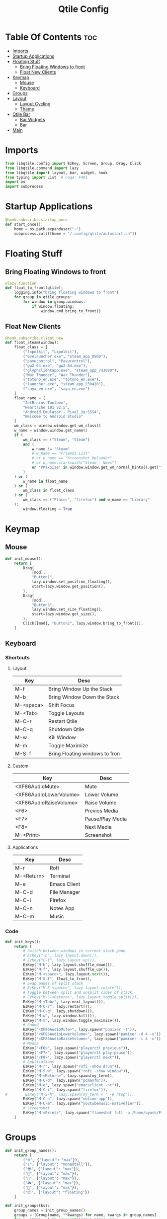 #+TITLE: Qtile Config
#+PROPERTY: header-args :tangle config.py

* Table Of Contents :toc:
- [[#imports][Imports]]
- [[#startup-applications][Startup Applications]]
- [[#floating-stuff][Floating Stuff]]
  - [[#bring-floating-windows-to-front][Bring Floating Windows to front]]
  - [[#float-new-clients][Float New Clients]]
- [[#keymap][Keymap]]
  - [[#mouse][Mouse]]
  - [[#keyboard][Keyboard]]
- [[#groups][Groups]]
- [[#layout][Layout]]
  - [[#layout-cycling][Layout Cycling]]
  - [[#theme][Theme]]
- [[#qtile-bar][Qtile Bar]]
  - [[#bar-widgets][Bar Widgets]]
  - [[#bar][Bar]]
- [[#main][Main]]

* Imports
#+begin_src python
  from libqtile.config import EzKey, Screen, Group, Drag, Click
  from libqtile.command import lazy
  from libqtile import layout, bar, widget, hook
  from typing import List  # noqa: F401
  import os
  import subprocess
#+end_src

* Startup Applications
#+begin_src python
  @hook.subscribe.startup_once
  def start_once():
      home = os.path.expanduser("~")
      subprocess.call([home + "/.config/qtile/autostart.sh"])
#+end_src

* Floating Stuff
** Bring Floating Windows to front
#+BEGIN_SRC python
  @lazy.function
  def float_to_front(qtile):
      logging.info("bring floating windows to front")
      for group in qtile.groups:
          for window in group.windows:
              if window.floating:
                  window.cmd_bring_to_front()
#+END_SRC
** Float New Clients
#+begin_src python
  @hook.subscribe.client_new
  def float_steam(window):
      float_class = [
          ("lxpolkit", "Lxpolkit"),
          ("evelauncher.exe", "steam_app_8500"),
          ("pavucontrol", "Pavucontrol"),
          ("gw2-64.exe", "gw2-64.exe"),
          ("glyphclientapp.exe", "steam_app_743090"),
          ("War Thunder", "War Thunder"),
          ("totono_en.exe", "totono_en.exe"),
          ("launcher.exe", "steam_app_230410"),
          ("saya_en.exe", "saya_en.exe")
      ]
      float_name = [
          "JetBrains Toolbox",
          "Heartache 101 v2.5",
          "Android Emulator - Pixel_3a:5554",
          "Welcome to Android Studio"
      ]
      wm_class = window.window.get_wm_class()
      w_name = window.window.get_name()
      if (
          wm_class == ("Steam", "Steam")
          and (
              w_name != "Steam"
              # w_name == "Friends List"
              # or w_name == "Screenshot Uploader"
              # or w_name.startswith("Steam - News")
              or "PMaxSize" in window.window.get_wm_normal_hints().get("flags", ())
          )
      ) or (
          w_name in float_name
      ) or (
          wm_class in float_class
      ) or (
          wm_class == ("Places", "firefox") and w_name == "Library"
      ):
          window.floating = True
#+end_src

* Keymap
** Mouse
#+begin_src python
  def init_mouse():
      return [
          Drag(
              [mod],
              "Button1",
              lazy.window.set_position_floating(),
              start=lazy.window.get_position(),
          ),
          Drag(
              [mod],
              "Button3",
              lazy.window.set_size_floating(),
              start=lazy.window.get_size(),
          ),
          Click([mod], "Button2", lazy.window.bring_to_front()),
      ]
#+end_src
** Keyboard
*** Shortcuts
**** Layout
| Key       | Desc                           |
|-----------+--------------------------------|
| M-f       | Bring Window Up the Stack      |
| M-b       | Bring Window Down the Stack    |
| M-<spaca> | Shift Focus                    |
| M-<Tab>   | Toggle Layouts                 |
| M-C-r     | Restart Qtile                  |
| M-C-q     | Shutdown Qtile                 |
| M-w       | Kill Window                    |
| M-m       | Toggle Maximize                |
| M-S-f     | Bring Floating windows to fron |
**** Custom
| Key                    | Desc             |
|------------------------+------------------|
| <XF86AudioMute>        | Mute             |
| <XF86AudioLowerVolume> | Lower Volume     |
| <XF86AudioRaiseVolume> | Raise Volume     |
| <F6>                   | Previos Media    |
| <F7>                   | Pause/Play Media |
| <F8>                   | Next Media       |
| M-<Print>              | Screenshot       |
**** Applications
| Key        | Desc         |
|------------+--------------|
| M-r        | Rofi         |
| M-<Return> | Terminal     |
| M-e        | Emacs Client |
| M-C-d      | File Manager |
| M-C-i      | Firefox      |
| M-C-n      | Notes App    |
| M-C-m      | Music        |

*** Code
#+begin_src python
  def init_keys():
      return [
          # Switch between windows in current stack pane
          # EzKey("-b", lazy.layout.down()),
          # EzKey("C-f", lazy.layout.up()),
          EzKey("M-b", lazy.layout.shuffle_down()),
          EzKey("M-f", lazy.layout.shuffle_up()),
          EzKey("M-<space>", lazy.layout.next()),
          EzKey("M-S-f", float_to_front),
          # Swap panes of split stack
          # EzKey("M-S-<space>", lazy.layout.rotate()),
          # Toggle between split and unsplit sides of stack.
          # EzKey("M-S-<Return>", lazy.layout.toggle_split()),
          EzKey("M-<Tab>", lazy.next_layout()),
          EzKey("M-C-r", lazy.restart()),
          EzKey("M-C-q", lazy.shutdown()),
          EzKey("M-w", lazy.window.kill()),
          EzKey("M-m", lazy.window.toggle_maximize()),
          # Sound
          EzKey("<XF86AudioMute>", lazy.spawn("pamixer -t")),
          EzKey("<XF86AudioLowerVolume>", lazy.spawn("pamixer -d 4 -u")),
          EzKey("<XF86AudioRaiseVolume>", lazy.spawn("pamixer -i 4 -u")),
          # Media
          EzKey("<F6>", lazy.spawn("playerctl previous")),
          EzKey("<F7>", lazy.spawn("playerctl play-pause")),
          EzKey("<F8>", lazy.spawn("playerctl next")),
          # Applications
          EzKey("M-r", lazy.spawn("rofi -show drun")),
          EzKey("M-S-w", lazy.spawn("rofi -show window")),
          EzKey("M-<Return>", lazy.spawn(my_term)),
          EzKey("M-C-d", lazy.spawn("pcmanfm")),
          EzKey("M-e", lazy.spawn("emacsclient -nc")),
          EzKey("M-C-i", lazy.spawn("firefox")),
  #        EzKey("M-S-h", lazy.spawn(my_term + " -e htop")),
          EzKey("M-C-n", lazy.spawn("notion-app")),
          EzKey("M-C-m", lazy.spawn("youtubemusic-nativefier")),
          # Screenshot
          EzKey("M-<Print>", lazy.spawn("flameshot full -p /home/ayush/Pictures/Screenshots")),
      ]
#+end_src

* Groups
#+begin_src python
  def init_group_names():
      return [
          ("🌐", {"layout": "max"}),
          ("⚓", {"layout": "monadtall"}),
          ("😎", {"layout": "max"}),
          ("📓", {"layout": "max"}),
          ("🎥", {"layout": "max"}),
          ("🎮", {"layout": "max"}),
          ("📁", {"layout": "max"}),
          ("📦", {"layout": "floating"})
      ]

  def init_groups(ks):
      group_names = init_group_names()
      groups = [Group(name, **kwargs) for name, kwargs in group_names]
      for i, (name, _) in enumerate(group_names, 1):
          ks.extend(
              [
                  EzKey("M-" + str(i), lazy.group[name].toscreen()),
                  EzKey("M-S-" + str(i), lazy.window.togroup(name)),
              ]
          )
      return groups
#+end_src

* Layout
** Layout Cycling
#+begin_src python
  def init_layouts():
      return [
          layout.MonadTall(**layout_theme),
          layout.TreeTab(**layout_theme),
          layout.Max(**layout_theme),
          layout.Floating(**layout_theme),
      ]
#+end_src
** Theme
#+begin_src python
  def init_layout_theme():
      return {
          "border_width": 3,
          "margin": 5,
          "border_focus": "#7C4DFF",
          "border_normal": "1D2330",
      }
#+end_src

* Qtile Bar
** Bar Widgets
#+begin_src python
  def bar_widgets(colors):
      seperator = widget.Sep(linewidth=3, padding=4, foreground=colors["foreground"])
      return [
          widget.GroupBox(
              active=colors["foreground"],
              inactive=colors["foreground-alt"],
              highlight_method="line",
              highlight_color=colors["highlight"],
              this_current_screen_border=colors["underline"],
              urgent_border=colors["alert"],
          ),
          widget.Spacer(),
          seperator,
          widget.Image(filename="~/.config/qtile/icons/sound.png",
                       margin=4),
          widget.PulseVolume(volume_app="pavucontrol",
                             padding=4,
                             fontsize=18),
          seperator,
          widget.Image(filename="~/.config/qtile/icons/network.png",
                       margin=4),
          widget.Net(format="{down} ↓↑ {up}"),
          seperator,
          widget.Image(filename="~/.config/qtile/icons/memory.png",
                       margin=4),
          widget.Memory(format="{MemUsed}M/{MemTotal}M"),
          seperator,
          widget.Image(filename="~/.config/qtile/icons/cpu.png",
                       margin=4),
          widget.CPU(format="{freq_current}GHz {load_percent}%"),
          seperator,
          widget.Image(filename="~/.config/qtile/icons/temp.png",
                       margin=4),
          widget.ThermalSensor(),
          seperator,
          widget.CurrentLayoutIcon(foreground=colors["underline"],
                                   custom_icon_paths=["~/.config/qtile/icons/layouts/"],
                                   padding=5),
          seperator,
          widget.Clock(foreground=colors["foreground"],
                       format="%A, %B %d - %H:%M",),
          seperator,
          widget.Systray(icon_size=24, padding=5),
          seperator,
          widget.Image(filename="~/.config/qtile/icons/notification-resume.png",
                       margin=2,
                       mouse_callbacks={
                           "Button1":
                           lambda _: os.system("notify-send \"DUNST_COMMAND_TOGGLE\"")
                       }),
          widget.Image(filename="~/.config/qtile/icons/restart.png",
                       margin=2,
                       mouse_callbacks={"Button1": lambda _: os.system("systemctl reboot")}),
          widget.Image(filename="~/.config/qtile/icons/suspend.png",
                       margin=2,
                       mouse_callbacks={"Button1": lambda _: os.system("dm-tool lock")}),
          widget.Image(filename="~/.config/qtile/icons/shutdown.png",
                       margin=4,
                       mouse_callbacks={"Button1": lambda _: os.system("systemctl poweroff")}),
      ]
#+end_src
** Bar
#+begin_src python
  def init_screens():
      colors = {
          "foreground": "#d8dee9",
          "foreground-alt": "#555555",
          "highlight": "#444444",
          "underline": "#268bd2",
          "alert": "#ed0b0b",
      }
      return [
          Screen(
              top=bar.Bar(
                  bar_widgets(colors),
                  30,
                  background="#1d1f21",
                  margin=0,
                  opacity=0.95,
              ),
          ),
      ]
#+end_src

* Main
#+begin_src python
  if __name__ in ["config", "__main__"]:
      wmname = "LG3D"
      auto_fullscreen = True
      focus_on_window_activation = "smart"
      follow_mouse_focus = True
      bring_front_click = False
      cursor_warp = False
      main = None
      my_term = "alacritty"
  #    my_term = "emacsclient -nce (vterm)"
      modifier_keys = {
          "M": "mod4",
          "A": "mod1",
          "S": "shift",
          "C": "control",
      }
      mod = "mod4"
      widget_defaults = dict(font="Ubuntu Bold", fontsize=16, padding=5,)
      extension_defaults = widget_defaults.copy()
      layout_theme = init_layout_theme()
      dgroups_key_binder = None
      dgroups_app_rules = []
      layouts = init_layouts()
      screens = init_screens()
      keys = init_keys()
      groups = init_groups(keys)
      mouse = init_mouse()
#+end_src
